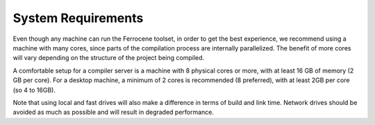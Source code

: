.. SPDX-License-Identifier: MIT OR Apache-2.0
   SPDX-FileCopyrightText: The Ferrocene Developers

System Requirements
===================

Even though any machine can run the Ferrocene toolset, in order to get the
best experience, we recommend using a machine with many cores, since parts of
the compilation process are internally parallelized. The benefit of more cores
will vary depending on the structure of the project being compiled.

A comfortable setup for a compiler server is a machine with 8 physical cores or
more, with at least 16 GB of memory (2 GB per core). For a desktop machine, a
minimum of 2 cores is recommended (8 preferred), with at least 2GB per core (so
4 to 16GB).

Note that using local and fast drives will also make a difference in terms of
build and link time. Network drives should be avoided as much as possible and
will result in degraded performance.
